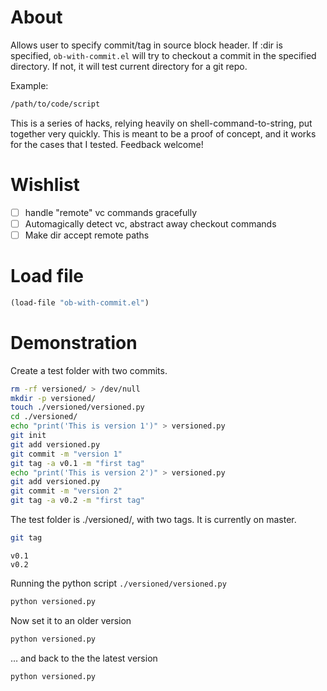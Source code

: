 * About
Allows user to specify commit/tag in source block header. If :dir is specified, =ob-with-commit.el= will try to checkout a commit in the specified directory. If not, it will test current directory for a git repo.

Example:

#+begin_src bash :vc v0.1 :dir /path/to/code
/path/to/code/script
#+end_src

This is a series of hacks, relying heavily on shell-command-to-string, put together very quickly. This is meant to be a proof of concept, and it works for the cases that I tested. Feedback welcome!
* Wishlist
- [ ] handle "remote" vc commands gracefully
- [ ] Automagically detect vc, abstract away checkout commands
- [ ] Make dir accept remote paths
* Load file
#+begin_src emacs-lisp
(load-file "ob-with-commit.el")
#+end_src

* Demonstration
Create a test folder with two commits.

#+begin_src bash
  rm -rf versioned/ > /dev/null
  mkdir -p versioned/
  touch ./versioned/versioned.py
  cd ./versioned/
  echo "print('This is version 1')" > versioned.py
  git init 
  git add versioned.py 
  git commit -m "version 1" 
  git tag -a v0.1 -m "first tag"
  echo "print('This is version 2')" > versioned.py
  git add versioned.py 
  git commit -m "version 2" 
  git tag -a v0.2 -m "first tag"
#+end_src

The test folder is ./versioned/, with two tags. It is currently on master.
#+begin_src bash :results output :dir ./versioned
git tag 
#+end_src

: v0.1
: v0.2

Running the python script =./versioned/versioned.py=
#+begin_src bash :dir ./versioned/ :results output
python versioned.py
#+end_src
#+RESULTS:
: This is version 2

Now set it to an older version
#+begin_src bash :vc v0.1 :dir ./versioned/ :results output
python versioned.py
#+end_src
#+RESULTS:
: This is version 1

... and back to the the latest version
#+begin_src bash :vc v0.2 :dir ./versioned/ :results output
python versioned.py
#+end_src
#+RESULTS:
: This is version 2


